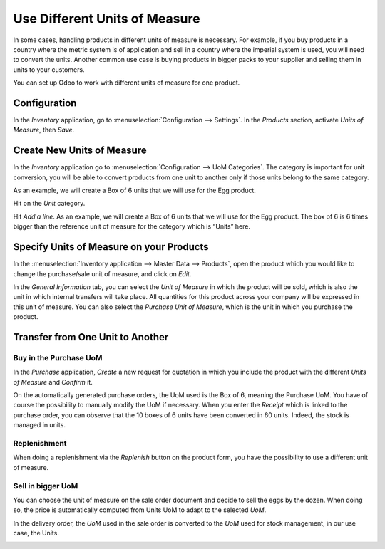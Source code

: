 ==============================
Use Different Units of Measure
==============================

In some cases, handling products in different units of measure is
necessary. For example, if you buy products in a country where the
metric system is of application and sell in a country where the imperial
system is used, you will need to convert the units. Another common use
case is buying products in bigger packs to your supplier and selling
them in units to your customers.

You can set up Odoo to work with different units of measure for one
product.

Configuration
=============

In the *Inventory* application, go to :menuselection:`Configuration --> Settings`. In
the *Products* section, activate *Units of Measure*, then *Save*.

.. image:: uom/01-setting.png
    :align: center

Create New Units of Measure
===========================

In the *Inventory* application go to :menuselection:`Configuration --> UoM Categories`.
The category is important for unit conversion, you will be able to
convert products from one unit to another only if those units belong to
the same category.

.. image:: uom/02-categories.png
    :align: center
    
As an example, we will create a Box of 6 units that we will use for the Egg product.

Hit on the *Unit* category. 

Hit *Add a line*. As an example, we will create a Box of 6 units that we
will use for the Egg product. 
The box of 6 is 6 times bigger than the reference
unit of measure for the category which is “Units” here.

.. image:: uom/03-add-uom.png
    :align: center


Specify Units of Measure on your Products
=========================================

In the :menuselection:`Inventory application --> Master Data --> Products`, open the
product which you would like to change the purchase/sale unit of
measure, and click on *Edit*.

In the *General Information* tab, you can select the *Unit of
Measure* in which the product will be sold, which is also the unit in
which internal transfers will take place. All quantities for this product across your
company will be expressed in this unit of measure. You can also select the
*Purchase Unit of Measure*, which is the unit in which you purchase
the product.

.. image:: uom/04-product.png
    :align: center

Transfer from One Unit to Another
=================================

Buy in the Purchase UoM
-----------------------

In the *Purchase* application, *Create* a new request for quotation
in which you include the product with the different *Units of Measure*
and *Confirm* it.

.. image:: uom/05-purchase.png
    :align: center

On the automatically generated purchase orders, the UoM used is the Box
of 6, meaning the Purchase UoM. You have of course the possibility to
manually modify the UoM if necessary. When you enter the *Receipt*
which is linked to the purchase order, you can observe that the 10 boxes
of 6 units have been converted in 60 units. Indeed, the stock is managed
in units.

.. image:: uom/06-receipt.png
    :align: center

Replenishment
-------------

When doing a replenishment via the *Replenish* button on the product
form, you have the possibility to use a different unit of measure.

.. image:: uom/07-replenish.png
    :align: center

.. image:: uom/08-replenish.png
    :align: center

Sell in bigger UoM
------------------

You can choose the unit of measure on the sale order document and decide
to sell the eggs by the dozen. When doing so, the price is automatically
computed from Units UoM to adapt to the selected *UoM*.

.. image:: uom/09-sales.png
    :align: center

In the delivery order, the *UoM* used in the sale order is converted
to the *UoM* used for stock management, in our use case, the Units.

.. image:: uom/10-delivery.png
    :align: center
